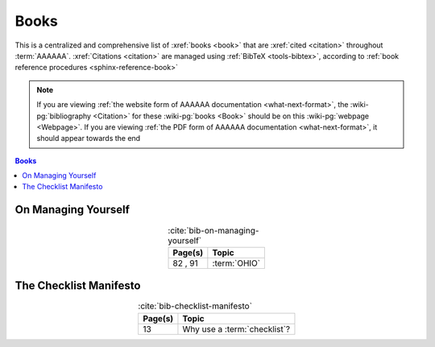 .. _references-books:


#####
Books
#####

This is a centralized and comprehensive list of :xref:`books <book>` that are
:xref:`cited <citation>` throughout :term:`AAAAAA`.
:xref:`Citations <citation>` are managed using :ref:`BibTeX <tools-bibtex>`,
according to :ref:`book reference procedures <sphinx-reference-book>`

.. note::

   If you are viewing
   :ref:`the website form of AAAAAA documentation <what-next-format>`, the
   :wiki-pg:`bibliography <Citation>` for these :wiki-pg:`books <Book>` should
   be on this :wiki-pg:`webpage <Webpage>`. If you are viewing
   :ref:`the PDF form of AAAAAA documentation <what-next-format>`, it should
   appear towards the end

.. contents:: Books
   :local:

.. _book-on-managing-yourself:


********************
On Managing Yourself
********************

.. csv-table:: :cite:`bib-on-managing-yourself`
   :align: center
   :header: Page(s), Topic

   "82 , 91", :term:`OHIO`

.. glossary::

   OHIO
      Only handle it once (OHIO) is a task management habit used to
      :ref:`plan development tasks <versioning-td3>` in :term:`AAAAAA`. From
      :ref:`book-on-managing-yourself`:

      ..

         With paperwork, apply the OHIO ("Only handle it once") rule: Whenever
         you touch a document, act on it, file it, or throw it away

.. _book-checklist-manifesto:


***********************
The Checklist Manifesto
***********************

.. csv-table:: :cite:`bib-checklist-manifesto`
   :align: center
   :header: Page(s), Topic

   13, Why use a :term:`checklist`?

.. glossary::

   checklist
      From :ref:`book-checklist-manifesto`:

      ..

         Here, then, is our situation at the start of the twenty-first century:
         We have accumulated stupendous know-how. We have put it in the hands
         of some of the most highly trained, highly skilled, and hardworking
         people in our society. And, with it, they have indeed accomplished
         extraordinary things. Nonetheless, that know-how is often
         unmanageable. Avoidable failures are common and persistent, not to
         mention demoralizing and frustrating, across many fields - from
         medicine to finance, business to government. And the reason is
         increasingly evident: the volume and complexity of what we need to
         know has exceeded our individual ability to deliver its benefits
         correctly, safely, or reliably. Knowledge has both saved us and
         burdened us.

         That means we need a different strategy for overcoming failure, one
         that builds on experience and takes advantage of the knowledge people
         have but somehow also makes up for our inevitable human inadequacies.
         And there is such a strategy - though it will seem almost ridiculous
         in its simplicity, maybe even crazy to those of us who have spent
         years carefully developing ever more advanced skills and technologies.

         It is a checklist.

.. bibliography:: refs.bib
